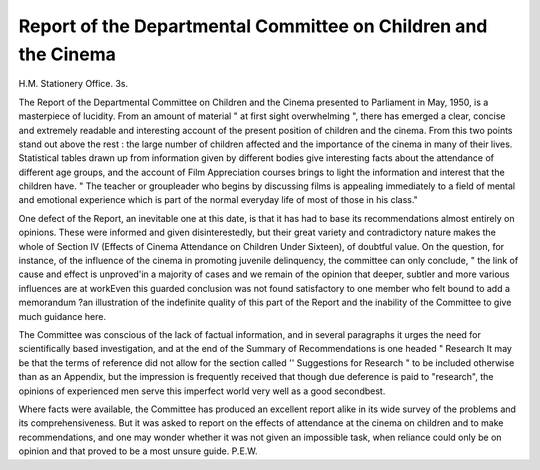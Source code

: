 Report of the Departmental Committee on Children and the Cinema
=================================================================

H.M. Stationery Office. 3s.

The Report of the Departmental Committee on
Children and the Cinema presented to Parliament
in May, 1950, is a masterpiece of lucidity. From an
amount of material " at first sight overwhelming ",
there has emerged a clear, concise and extremely
readable and interesting account of the present
position of children and the cinema. From this two
points stand out above the rest : the large number
of children affected and the importance of the cinema
in many of their lives. Statistical tables drawn up
from information given by different bodies give
interesting facts about the attendance of different
age groups, and the account of Film Appreciation
courses brings to light the information and interest
that the children have. " The teacher or groupleader who begins by discussing films is appealing
immediately to a field of mental and emotional
experience which is part of the normal everyday
life of most of those in his class."

One defect of the Report, an inevitable one at this
date, is that it has had to base its recommendations
almost entirely on opinions. These were informed
and given disinterestedly, but their great variety
and contradictory nature makes the whole of
Section IV (Effects of Cinema Attendance on
Children Under Sixteen), of doubtful value. On
the question, for instance, of the influence of the
cinema in promoting juvenile delinquency, the
committee can only conclude, " the link of cause
and effect is unproved'in a majority of cases and we
remain of the opinion that deeper, subtler and more
various influences are at workEven this
guarded conclusion was not found satisfactory to
one member who felt bound to add a memorandum
?an illustration of the indefinite quality of this
part of the Report and the inability of the Committee to give much guidance here.

The Committee was conscious of the lack of
factual information, and in several paragraphs it
urges the need for scientifically based investigation,
and at the end of the Summary of Recommendations
is one headed " Research It may be that the
terms of reference did not allow for the section called
'' Suggestions for Research " to be included otherwise
than as an Appendix, but the impression is frequently
received that though due deference is paid to
"research", the opinions of experienced men serve
this imperfect world very well as a good secondbest.

Where facts were available, the Committee has
produced an excellent report alike in its wide survey
of the problems and its comprehensiveness. But it
was asked to report on the effects of attendance at
the cinema on children and to make recommendations, and one may wonder whether it was not given
an impossible task, when reliance could only be on
opinion and that proved to be a most unsure
guide.
P.E.W.
